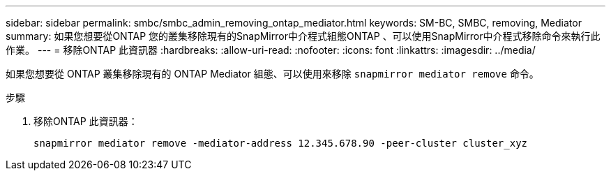 ---
sidebar: sidebar 
permalink: smbc/smbc_admin_removing_ontap_mediator.html 
keywords: SM-BC, SMBC, removing, Mediator 
summary: 如果您想要從ONTAP 您的叢集移除現有的SnapMirror中介程式組態ONTAP 、可以使用SnapMirror中介程式移除命令來執行此作業。 
---
= 移除ONTAP 此資訊器
:hardbreaks:
:allow-uri-read: 
:nofooter: 
:icons: font
:linkattrs: 
:imagesdir: ../media/


[role="lead"]
如果您想要從 ONTAP 叢集移除現有的 ONTAP Mediator 組態、可以使用來移除 `snapmirror mediator remove` 命令。

.步驟
. 移除ONTAP 此資訊器：
+
`snapmirror mediator remove -mediator-address 12.345.678.90 -peer-cluster cluster_xyz`


